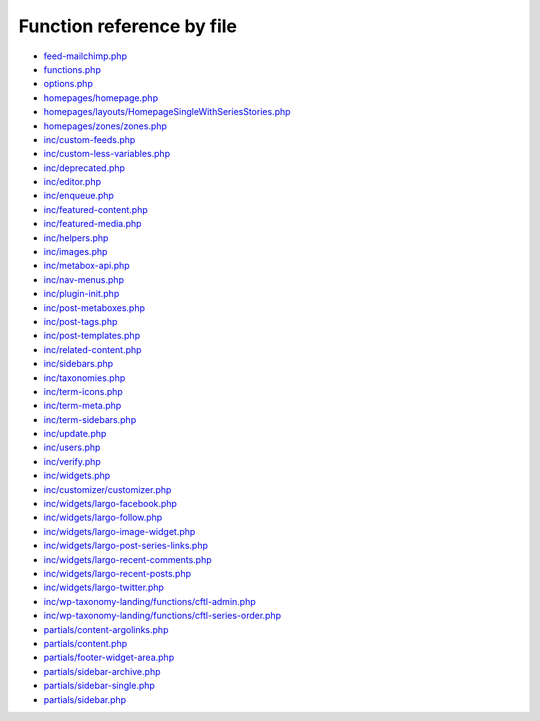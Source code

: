 Function reference by file
==========================

* `feed-mailchimp.php <feed-mailchimp.html>`_
* `functions.php <functions.html>`_
* `options.php <options.html>`_
* `homepages/homepage.php <homepages/homepage.html>`_
* `homepages/layouts/HomepageSingleWithSeriesStories.php <homepages/layouts/HomepageSingleWithSeriesStories.html>`_
* `homepages/zones/zones.php <homepages/zones/zones.html>`_
* `inc/custom-feeds.php <inc/custom-feeds.html>`_
* `inc/custom-less-variables.php <inc/custom-less-variables.html>`_
* `inc/deprecated.php <inc/deprecated.html>`_
* `inc/editor.php <inc/editor.html>`_
* `inc/enqueue.php <inc/enqueue.html>`_
* `inc/featured-content.php <inc/featured-content.html>`_
* `inc/featured-media.php <inc/featured-media.html>`_
* `inc/helpers.php <inc/helpers.html>`_
* `inc/images.php <inc/images.html>`_
* `inc/metabox-api.php <inc/metabox-api.html>`_
* `inc/nav-menus.php <inc/nav-menus.html>`_
* `inc/plugin-init.php <inc/plugin-init.html>`_
* `inc/post-metaboxes.php <inc/post-metaboxes.html>`_
* `inc/post-tags.php <inc/post-tags.html>`_
* `inc/post-templates.php <inc/post-templates.html>`_
* `inc/related-content.php <inc/related-content.html>`_
* `inc/sidebars.php <inc/sidebars.html>`_
* `inc/taxonomies.php <inc/taxonomies.html>`_
* `inc/term-icons.php <inc/term-icons.html>`_
* `inc/term-meta.php <inc/term-meta.html>`_
* `inc/term-sidebars.php <inc/term-sidebars.html>`_
* `inc/update.php <inc/update.html>`_
* `inc/users.php <inc/users.html>`_
* `inc/verify.php <inc/verify.html>`_
* `inc/widgets.php <inc/widgets.html>`_
* `inc/customizer/customizer.php <inc/customizer/customizer.html>`_
* `inc/widgets/largo-facebook.php <inc/widgets/largo-facebook.html>`_
* `inc/widgets/largo-follow.php <inc/widgets/largo-follow.html>`_
* `inc/widgets/largo-image-widget.php <inc/widgets/largo-image-widget.html>`_
* `inc/widgets/largo-post-series-links.php <inc/widgets/largo-post-series-links.html>`_
* `inc/widgets/largo-recent-comments.php <inc/widgets/largo-recent-comments.html>`_
* `inc/widgets/largo-recent-posts.php <inc/widgets/largo-recent-posts.html>`_
* `inc/widgets/largo-twitter.php <inc/widgets/largo-twitter.html>`_
* `inc/wp-taxonomy-landing/functions/cftl-admin.php <inc/wp-taxonomy-landing/functions/cftl-admin.html>`_
* `inc/wp-taxonomy-landing/functions/cftl-series-order.php <inc/wp-taxonomy-landing/functions/cftl-series-order.html>`_
* `partials/content-argolinks.php <partials/content-argolinks.html>`_
* `partials/content.php <partials/content.html>`_
* `partials/footer-widget-area.php <partials/footer-widget-area.html>`_
* `partials/sidebar-archive.php <partials/sidebar-archive.html>`_
* `partials/sidebar-single.php <partials/sidebar-single.html>`_
* `partials/sidebar.php <partials/sidebar.html>`_
